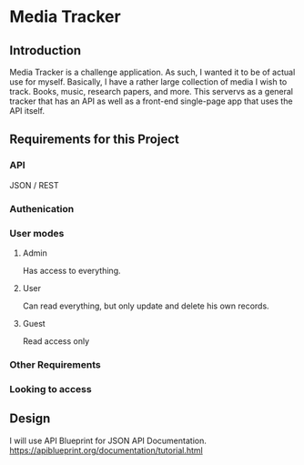 * Media Tracker
** Introduction
   Media Tracker is a challenge application. As such,
   I wanted it to be of actual use for myself.
   Basically, I have a rather large collection
   of media I wish to track. Books, music, research
   papers, and more. This servervs as a general
   tracker that has an API as well as
   a front-end single-page app that uses the
   API itself.
** Requirements for this Project
*** API
    JSON / REST
*** Authenication
*** User modes
**** Admin
     Has access to everything.
**** User
     Can read everything, but only update and delete
     his own records.
**** Guest
     Read access only
*** Other Requirements
    # At least 2 different models
    # Models 1 to many relationship
    # Seeds files with at least one record of sample data for each model.
    # API documented!!!!
*** Looking to access
    # RoR
    # API Design / REST
    # OOP / Clean Code / SOLID
    # Testing!!!!
    # Web development (BONUS)
** Design
   I will use API Blueprint for JSON API Documentation.
   https://apiblueprint.org/documentation/tutorial.html
